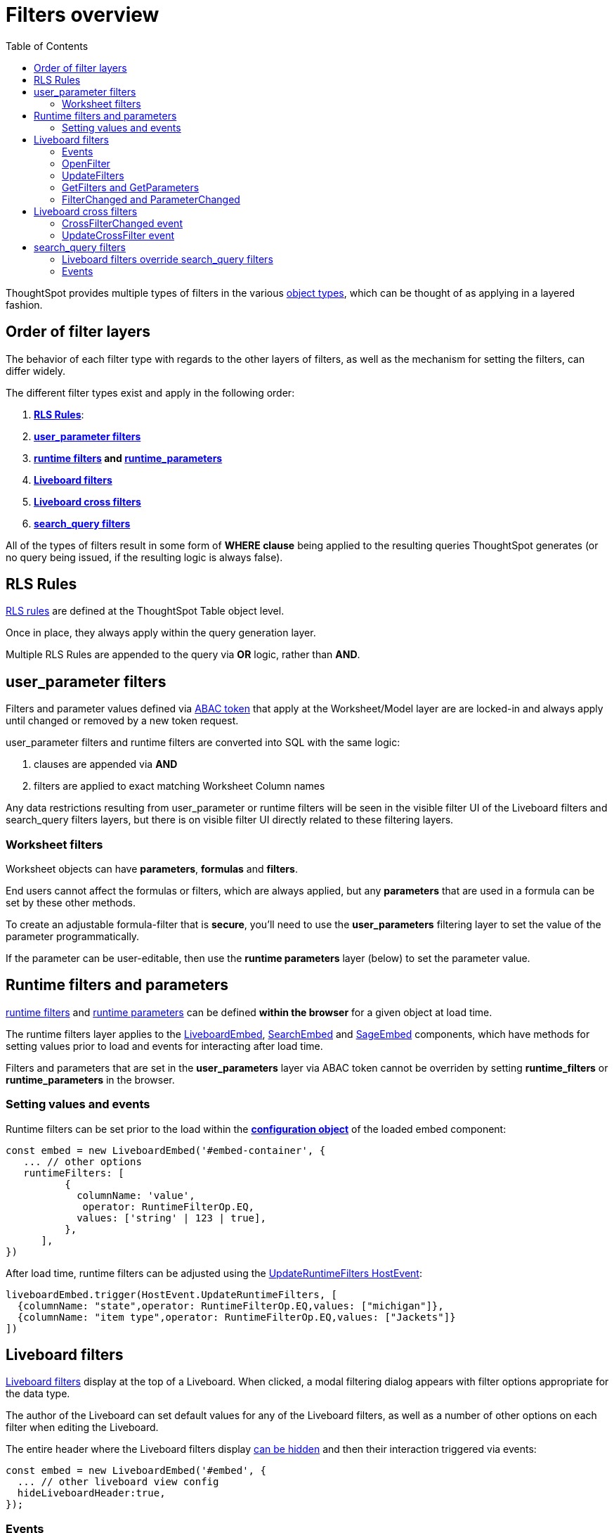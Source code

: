 = Filters overview
:toc: true
:toclevels: 2

:page-title: Filters overview
:page-pageid: filters-overview
:page-description: ThoughtSpot has several layers of filters which have an order of precedence and different events

ThoughtSpot provides multiple types of filters in the various xref:intro-thoughtspot-objects.adoc[object types], which can be thought of as applying in a layered fashion. 

== Order of filter layers
The behavior of each filter type with regards to the other layers of filters, as well as the mechanism for setting the filters, can differ widely.

The different filter types exist and apply in the following order:

1. *xref:rls-rulesl.adoc[RLS Rules]*: 
2. *xref:abac-user-parameters.adoc[user_parameter filters]* 
3. *xref:runtime-filters.adoc[runtime filters] and xref:runtime-parameters.adoc[runtime_parameters]* 
4. *link:https://docs.thoughtspot.com/cloud/latest/liveboard-filters[Liveboard filters]* 
5. *link:https://docs.thoughtspot.com/cloud/latest/liveboard-filters-cross[Liveboard cross filters]*
6. *link:https://docs.thoughtspot.com/cloud/latest/filters[search_query filters]*

All of the types of filters result in some form of *WHERE clause* being applied to the resulting queries ThoughtSpot generates (or no query being issued, if the resulting logic is always false).

== RLS Rules
xref:rls-rulesl.adoc[RLS rules] are defined at the ThoughtSpot Table object level. 

Once in place, they always apply within the query generation layer. 

Multiple RLS Rules are appended to the query via *OR* logic, rather than *AND*.

== user_parameter filters
Filters and parameter values defined via xref:abac-user-parameters.adoc[ABAC token] that apply at the Worksheet/Model layer are are locked-in and always apply until changed or removed by a new token request.

user_parameter filters and runtime filters are converted into SQL with the same logic: 

1. clauses are appended via *AND*
2. filters are applied to exact matching Worksheet Column names

Any data restrictions resulting from user_parameter or runtime filters will be seen in the visible filter UI of the Liveboard filters and search_query filters layers, but there is on visible filter UI directly related to these filtering layers.

=== Worksheet filters
Worksheet objects can have *parameters*, *formulas* and *filters*.

End users cannot affect the formulas or filters, which are always applied, but any *parameters* that are used in a formula can be set by these other methods.

To create an adjustable formula-filter that is *secure*, you'll need to use the *user_parameters* filtering layer to set the value of the parameter programmatically.

If the parameter can be user-editable, then use the *runtime parameters* layer (below) to set the parameter value.

== Runtime filters and parameters
xref:runtime-filters.adoc[runtime filters] and xref:runtime-parameters.adoc[runtime parameters] can be defined *within the browser* for a given object at load time.

The runtime filters layer applies to the link:https://developers.thoughtspot.com/docs/Interface_LiveboardViewConfig[LiveboardEmbed], link:https://developers.thoughtspot.com/docs/Interface_SearchViewConfig[SearchEmbed] and link:https://developers.thoughtspot.com/docs/Interface_SageViewConfig[SageEmbed] components, which have methods for setting values prior to load and events for interacting after load time.

Filters and parameters that are set in the *user_parameters* layer via ABAC token cannot be overriden by setting *runtime_filters* or *runtime_parameters* in the browser.

=== Setting values and events
Runtime filters can be set prior to the load within the *link:https://developers.thoughtspot.com/docs/Interface_LiveboardViewConfig#_runtimefilters[configuration object]* of the loaded embed component:

[code,javascript]
----
const embed = new LiveboardEmbed('#embed-container', {
   ... // other options
   runtimeFilters: [
          {
            columnName: 'value',
             operator: RuntimeFilterOp.EQ,
            values: ['string' | 123 | true],
          },
      ],
})
----

After load time, runtime filters can be adjusted using the link:https://developers.thoughtspot.com/docs/Enumeration_HostEvent#_updateruntimefilters[UpdateRuntimeFilters HostEvent]:

[code,javascript]
----
liveboardEmbed.trigger(HostEvent.UpdateRuntimeFilters, [
  {columnName: "state",operator: RuntimeFilterOp.EQ,values: ["michigan"]},
  {columnName: "item type",operator: RuntimeFilterOp.EQ,values: ["Jackets"]}
])
----

== Liveboard filters
link:https://docs.thoughtspot.com/cloud/latest/liveboard-filters[Liveboard filters] display at the top of a Liveboard. When clicked, a modal filtering dialog appears with filter options appropriate for the data type.

The author of the Liveboard can set default values for any of the Liveboard filters, as well as a number of other options on each filter when editing the Liveboard.

The entire header where the Liveboard filters display link:https://developers.thoughtspot.com/docs/Interface_LiveboardViewConfig#_hideliveboardheader[can be hidden] and then their interaction triggered via events:

[code,javascript]
----
const embed = new LiveboardEmbed('#embed', {
  ... // other liveboard view config
  hideLiveboardHeader:true,
});
----

=== Events
There is no programmatic way to adjust the filter values prior to loading the Liveboard, but there are events that can adjust the values as soon as the Liveboard is accessible.

=== OpenFilter
If you have hidden the Liveboard header, you can trigger the opening of the filter modal dialog by using the link:https://developers.thoughtspot.com/docs/Enumeration_HostEvent#_openfilter[OpenFilter HostEvent]:

[code,javascript]
----
LiveboardEmbed.trigger(HostEvent.OpenFilter,
 { columnId: '<column-GUID>'})
----

=== UpdateFilters
The *link:https://developers.thoughtspot.com/docs/Enumeration_HostEvent#_updatefilters[UpdateFilters HostEvent]* directly updates the values of the target Liveboard filter:

[code,javascript]
----
liveboardEmbed.trigger(HostEvent.UpdateFilters, {
    filter: {
        column: "date",
        oper: "EQ",
        values: ["JULY","2023"],
        type: "MONTH_YEAR"
       }
   });
----

The Liveboard filter exist already on the Liveboard for the *UpdateFilters* HostEvent to work.

=== GetFilters and GetParameters
If you want to build your own filter UI within the embedding app, you can find out details of the Liveboard and runtime filters that are defined using the *link:https://developers.thoughtspot.com/docs/Enumeration_HostEvent#_getfilters[GetFilters HostEvent]*. There is an equivalent *link:https://developers.thoughtspot.com/docs/Enumeration_HostEvent#_getparameters[GetParameters Host Event]* to get the currently set parameter values:

[code,javascript]
----
const data = await liveboardEmbed.trigger(HostEvent.GetFilters);
    console.log('data', data);

liveboardEmbed.trigger(HostEvent.GetParameters).then((parameter) => {
 console.log('parameters', parameter);
});

----

Note that *GetFilters* and *GetParameters* return a Promise directly rather than taking a callback function as their second argument.

=== FilterChanged and ParameterChanged
You can also listen for the user's interactions with the filters using the *link:https://developers.thoughtspot.com/docs/Enumeration_EmbedEvent#_filterchanged[FilterChanged EmbedEvent]*

There is an equivalent EmbedEvent for parameters, which also have similar UI to Liveboard filters, called *link:https://developers.thoughtspot.com/docs/Enumeration_EmbedEvent#_parameterchanged[ParameterChanged]*.

== Liveboard cross filters
ThoughtSpot allows a user to use the context menu on a value to become a *link:https://docs.thoughtspot.com/cloud/latest/liveboard-filters-cross[Liveboard cross filter]*.

If there is an existing defined *Liveboard filter* on the column that a *cross filter* applies to, any configuration of the existing Liveboard filter will be used, and the cross filter will simply be setting the value of the exiting Liveboard filter.

If there is not a Liveboard filter, a new cross filter is applied, and the UI for the cross filter appears in the header area along with any other existing Liveboard filters and parameters. It will go away if the cross filter is cleared.

=== CrossFilterChanged event
Whenever any user action affects a cross filter, a *link:https://developers.thoughtspot.com/docs/Enumeration_EmbedEvent#_crossfilterchanged[CrossFilterChanged EmbedEvent]* fires, which can be listened to for details about the action that happened.

=== UpdateCrossFilter event
You can programmatically trigger a cross filter to apply by trigger a *link:https://developers.thoughtspot.com/docs/Enumeration_HostEvent#_updatecrossfilter[UpdateCrossFilter HostEvent]*:

[code,javascript]
----
liveboardEmbed.trigger(HostEvent.UpdateCrossFilter, {
     vizId: 'b535c760-8bbe-4e6f-bb26-af56b4129a1e',
     conditions: [
     { columnName: 'Category', values: ['mfgr#12','mfgr#14'] },
     { columnName: 'color', values: ['mint','hot'] },
   ],
});
----

== search_query filters
The lowest layer of filters are those that are defined as part of the search query for a given Answer or visualization on a Liveboard. 

The link:https://docs.thoughtspot.com/cloud/latest/filters[filter terms] are saved as part of the `search_query` of the object, visible in TML.

When viewing an Answer or a visualization in Edit mode, you will see filter UI for *search_query filters* above the chart or table. These *are not visible on a Liveboard*.

=== Liveboard filters override search_query filters
When viewing a visualization on a Liveboard, any *Liveboard filter* on the same column as a *search_query filter* will *fully override* the values.

=== Events
There is not a specific event for changes to *search_query filters* while in the SearchEmbed component or Edit mode of a Liveboard.

The *link:https://developers.thoughtspot.com/docs/Enumeration_EmbedEvent#_querychanged[QueryChanged EmbedEvent]* can be listened to and you can trigger the *link:https://developers.thoughtspot.com/docs/Enumeration_HostEvent#_gettml[GetTML HostEvent]* to get the new form of the TML `search_query` string after any update.
